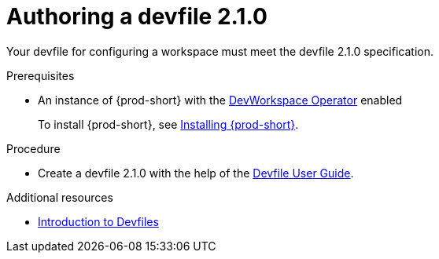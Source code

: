 :parent-context-of-authoring-devfiles-version-2: {context}

[id="authoring-devfiles-version-2_{context}"]
= Authoring a devfile 2.1.0
//a new attribute to be considered for supported devfile version specification for when all three assemblies on the topic of authoring a devfile are rewritten. max-cx

:context: authoring-devfiles-version-2

Your devfile for configuring a workspace must meet the devfile 2.1.0 specification.

.Prerequisites
* An instance of {prod-short} with the xref:installation-guide:enabling-dev-workspace-engine.adoc[DevWorkspace Operator] enabled
+
To install {prod-short}, see xref:installation-guide:installing-che.adoc[Installing {prod-short}].

.Procedure
//TODO - Figure out whether we want to duplicate, single source or just reference devfile docs here

* Create a devfile 2.1.0 with the help of the link:https://docs.devfile.io/devfile/2.0.0/user-guide/authoring-stacks.html[Devfile User Guide].

.Additional resources

* link:https://redhat-developer.github.io/devfile/devfile[Introduction to Devfiles]
//To note, the page linked to on the preceeding line discusses devfile 1.0.0., which readers here might find confusing. max-cx

:context: {parent-context-of-authoring-devfiles-version-2}
